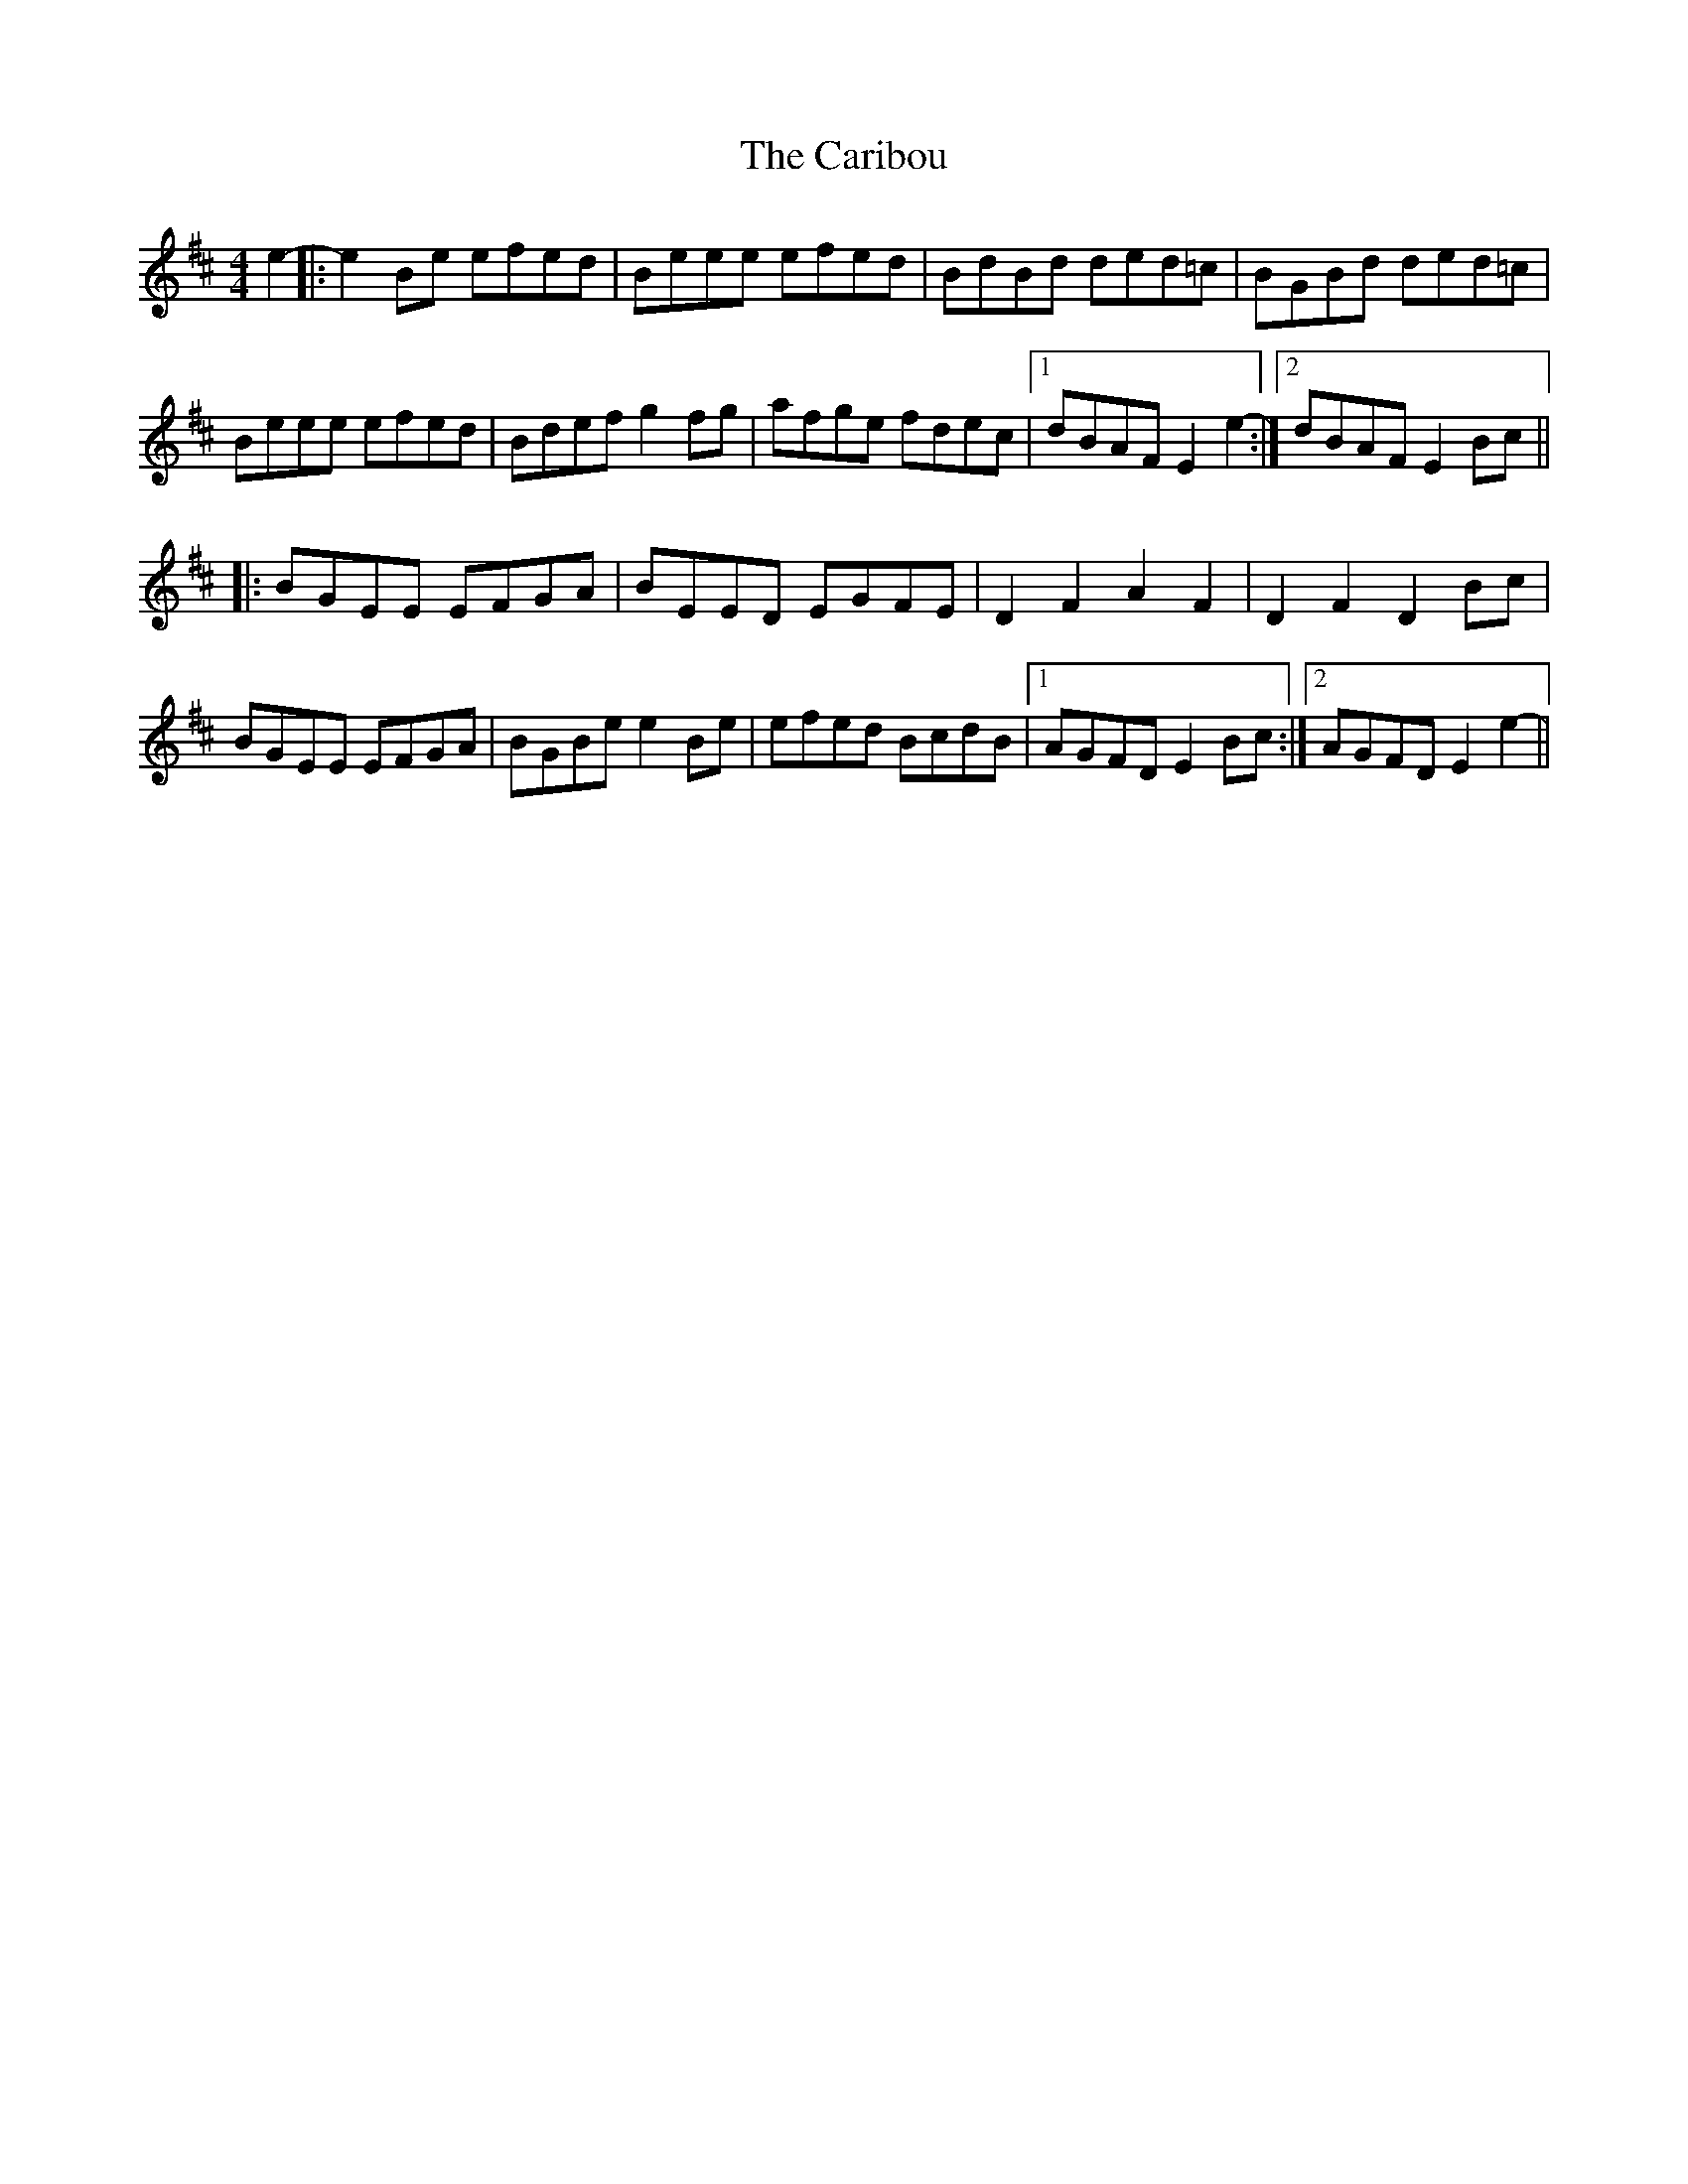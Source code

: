 X: 6204
T: Caribou, The
R: reel
M: 4/4
K: Edorian
e2-|:e2Be efed|Beee efed|BdBd ded=c|BGBd ded=c|
Beee efed|Bdef g2fg|afge fdec|1 dBAF E2e2-:|2 dBAF E2Bc||
|:BGEE EFGA|BEED EGFE|D2F2 A2F2|D2F2 D2Bc|
BGEE EFGA|BGBe e2Be|efed BcdB|1 AGFD E2Bc:|2 AGFD E2e2-||

